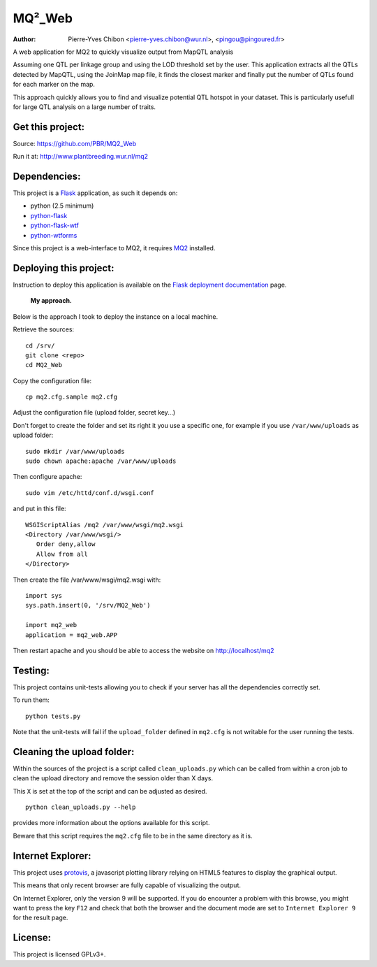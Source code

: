 MQ²_Web
=======

:Author: Pierre-Yves Chibon <pierre-yves.chibon@wur.nl>, <pingou@pingoured.fr>


A web application for MQ2 to quickly visualize output from MapQTL analysis

Assuming one QTL per linkage group and using the LOD threshold set by the user.
This application extracts all the QTLs detected by MapQTL, using the JoinMap
map file, it finds the closest marker and finally put the number of QTLs found
for each marker on the map.

This approach quickly allows you to find and visualize potential QTL hotspot
in your dataset. This is particularly usefull for large QTL analysis on a
large number of traits.


Get this project:
-----------------
Source:  https://github.com/PBR/MQ2_Web


Run it at: http://www.plantbreeding.wur.nl/mq2


Dependencies:
-------------
.. _Flask: http://flask.pocoo.org/
.. _python-flask: http://flask.pocoo.org/
.. _python-flask-wtf: http://packages.python.org/Flask-WTF/
.. _python-wtforms: http://wtforms.simplecodes.com/docs/1.0.1/

This project is a `Flask`_ application, as such it depends on:

- python (2.5 minimum)
- `python-flask`_
- `python-flask-wtf`_
- `python-wtforms`_

.. _MQ2: https://github.com/PBR/MQ2

Since this project is a web-interface to MQ2, it requires `MQ2`_ installed.


Deploying this project:
-----------------------

.. _Flask deployment documentation: http://flask.pocoo.org/docs/deploying/

Instruction to deploy this application is available on the
`Flask deployment documentation`_ page.

 **My approach.**

Below is the approach I took to deploy the instance on a local machine.

Retrieve
the sources::

 cd /srv/
 git clone <repo>
 cd MQ2_Web

Copy the
configuration file::

 cp mq2.cfg.sample mq2.cfg

Adjust the configuration file (upload folder, secret key...)

Don't forget to create the folder and set its right it you use a specific one,
for example if you use ``/var/www/uploads`` as upload folder::

 sudo mkdir /var/www/uploads
 sudo chown apache:apache /var/www/uploads

Then configure apache::

 sudo vim /etc/httd/conf.d/wsgi.conf

and put in this file::

 WSGIScriptAlias /mq2 /var/www/wsgi/mq2.wsgi
 <Directory /var/www/wsgi/>
    Order deny,allow
    Allow from all
 </Directory>

Then create the file /var/www/wsgi/mq2.wsgi with::

 import sys
 sys.path.insert(0, '/srv/MQ2_Web')
 
 import mq2_web
 application = mq2_web.APP

Then restart apache and you should be able to access the website on
http://localhost/mq2


Testing:
--------

This project contains unit-tests allowing you to check if your server
has all the dependencies correctly set.

To run them::

 python tests.py

Note that the unit-tests will fail if the ``upload_folder`` defined in
``mq2.cfg`` is not writable for the user running the tests.


Cleaning the upload folder:
---------------------------

Within the sources of the project is a script called ``clean_uploads.py``
which can be called from within a cron job to clean the upload directory
and remove the session older than X days.

This ``X`` is set at the top of the script and can be adjusted as desired.

::

 python clean_uploads.py --help
 
provides more information about the
options available for this script.

Beware that this script requires the ``mq2.cfg`` file to be in the same
directory as it is.


Internet Explorer:
------------------

.. _protovis: http://mbostock.github.com/protovis/

This project uses `protovis`_, a javascript plotting library relying on HTML5
features to display the graphical output.

This means that only recent browser are fully capable of visualizing the
output.

On Internet Explorer, only the version 9 will be supported. If you do encounter
a problem with this browse, you might want to press the key ``F12`` and check
that both the browser and the document mode are set to ``Internet Explorer 9``
for the result page.


License:
--------

This project is licensed GPLv3+.

